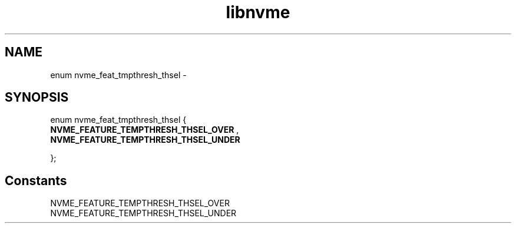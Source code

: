 .TH "libnvme" 9 "enum nvme_feat_tmpthresh_thsel" "February 2022" "API Manual" LINUX
.SH NAME
enum nvme_feat_tmpthresh_thsel \- 
.SH SYNOPSIS
enum nvme_feat_tmpthresh_thsel {
.br
.BI "    NVME_FEATURE_TEMPTHRESH_THSEL_OVER"
, 
.br
.br
.BI "    NVME_FEATURE_TEMPTHRESH_THSEL_UNDER"

};
.SH Constants
.IP "NVME_FEATURE_TEMPTHRESH_THSEL_OVER" 12
.IP "NVME_FEATURE_TEMPTHRESH_THSEL_UNDER" 12
